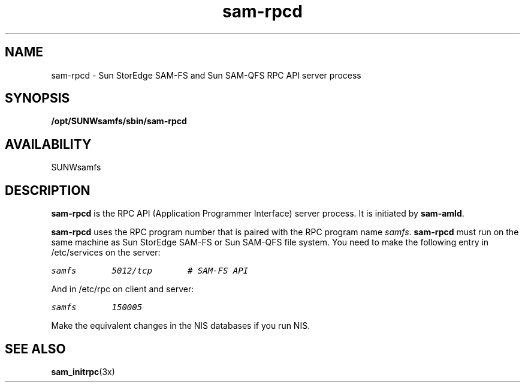 .\" $Revision: 1.17 $
.ds ]W Sun Microsystems
.\" SAM-QFS_notice_begin
.\"
.\" CDDL HEADER START
.\"
.\" The contents of this file are subject to the terms of the
.\" Common Development and Distribution License (the "License").
.\" You may not use this file except in compliance with the License.
.\"
.\" You can obtain a copy of the license at pkg/OPENSOLARIS.LICENSE
.\" or https://illumos.org/license/CDDL.
.\" See the License for the specific language governing permissions
.\" and limitations under the License.
.\"
.\" When distributing Covered Code, include this CDDL HEADER in each
.\" file and include the License file at pkg/OPENSOLARIS.LICENSE.
.\" If applicable, add the following below this CDDL HEADER, with the
.\" fields enclosed by brackets "[]" replaced with your own identifying
.\" information: Portions Copyright [yyyy] [name of copyright owner]
.\"
.\" CDDL HEADER END
.\"
.\" Copyright 2009 Sun Microsystems, Inc.  All rights reserved.
.\" Use is subject to license terms.
.\"
.\" SAM-QFS_notice_end
.TH sam-rpcd 8 "21 Feb 2003"
.SH NAME
sam-rpcd \- Sun StorEdge \%SAM-FS and Sun \%SAM-QFS RPC API server process
.SH SYNOPSIS
.B /opt/SUNWsamfs/sbin/sam-rpcd 
.SH AVAILABILITY
.LP
SUNWsamfs
.SH DESCRIPTION
.B sam-rpcd
is the RPC API (Application Programmer Interface) server process.
It is initiated by
.BR sam-amld .
.PP
.B sam-rpcd
uses the RPC program number that is paired with the RPC program name
\fIsamfs\fR.  \fBsam-rpcd\fR must run on the same machine as Sun StorEdge \%SAM-FS
or Sun \%SAM-QFS file system.
You need to make the following entry in /etc/services on the server:

.ft CO 
.nf
samfs       5012/tcp       # SAM-FS API
.fi
.ft
 
And in /etc/rpc on client and server:
 
.ft CO
.nf
samfs       150005
.fi
.ft
 
Make the equivalent changes in the NIS databases if you run NIS. 

.SH SEE ALSO
.BR sam_initrpc (3x)
